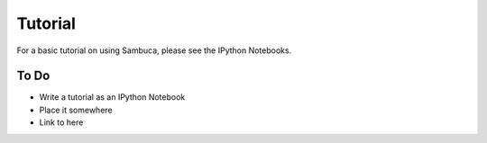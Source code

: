 ========
Tutorial
========

For a basic tutorial on using Sambuca, please see the IPython Notebooks.

To Do
-----
- Write a tutorial as an IPython Notebook
- Place it somewhere
- Link to here
